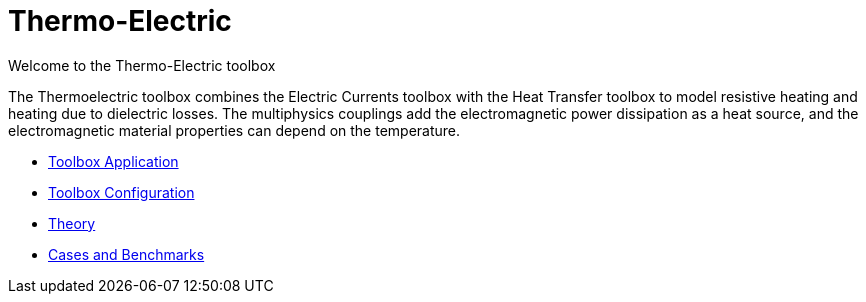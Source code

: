 = Thermo-Electric

Welcome to the Thermo-Electric toolbox

The Thermoelectric toolbox combines  the Electric Currents toolbox with the Heat Transfer toolbox to model resistive heating and heating due to dielectric losses.
The multiphysics couplings add the electromagnetic power dissipation as a heat source, and the electromagnetic material properties can depend on the temperature.

** xref:thermoelectric.adoc[Toolbox Application]
** xref:toolbox.adoc[Toolbox Configuration]
** xref:theory.adoc[Theory]
** xref:cases:thermoelectric:README.adoc[Cases and Benchmarks]